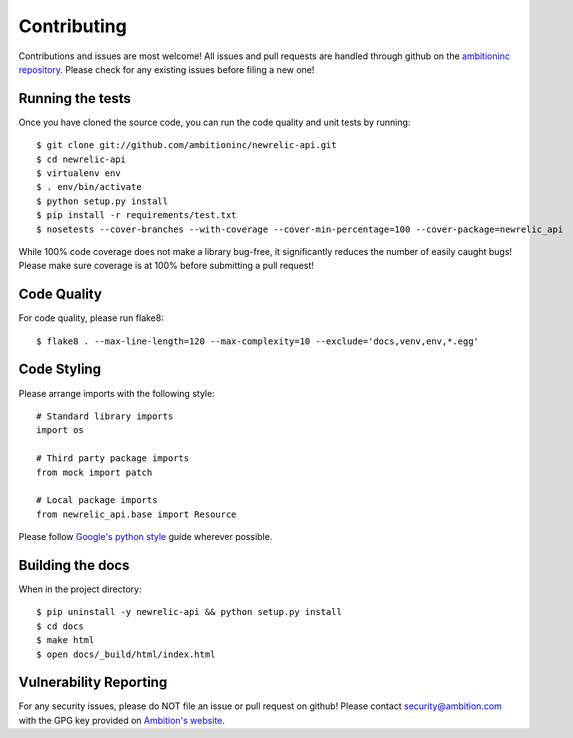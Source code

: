 Contributing
============

Contributions and issues are most welcome! All issues and pull requests are
handled through github on the `ambitioninc repository`_. Please check for any
existing issues before filing a new one!

.. _ambitioninc repository: https://github.com/ambitioninc/newrelic-api

Running the tests
-----------------

Once you have cloned the source code, you can run the code quality and unit
tests by running::

    $ git clone git://github.com/ambitioninc/newrelic-api.git
    $ cd newrelic-api
    $ virtualenv env
    $ . env/bin/activate
    $ python setup.py install
    $ pip install -r requirements/test.txt
    $ nosetests --cover-branches --with-coverage --cover-min-percentage=100 --cover-package=newrelic_api

While 100% code coverage does not make a library bug-free, it significantly
reduces the number of easily caught bugs! Please make sure coverage is at 100%
before submitting a pull request!

Code Quality
------------

For code quality, please run flake8::

    $ flake8 . --max-line-length=120 --max-complexity=10 --exclude='docs,venv,env,*.egg'

Code Styling
------------
Please arrange imports with the following style::

    # Standard library imports
    import os

    # Third party package imports
    from mock import patch

    # Local package imports
    from newrelic_api.base import Resource

Please follow `Google's python style`_ guide wherever possible.

.. _Google's python style: http://google-styleguide.googlecode.com/svn/trunk/pyguide.html

Building the docs
-----------------

When in the project directory::

    $ pip uninstall -y newrelic-api && python setup.py install
    $ cd docs
    $ make html
    $ open docs/_build/html/index.html

Vulnerability Reporting
-----------------------

For any security issues, please do NOT file an issue or pull request on github!
Please contact `security@ambition.com`_ with the GPG key provided on `Ambition's
website`_.

.. _security@ambition.com: mailto:security@ambition.com
.. _Ambition's website: http://ambition.com/security/


